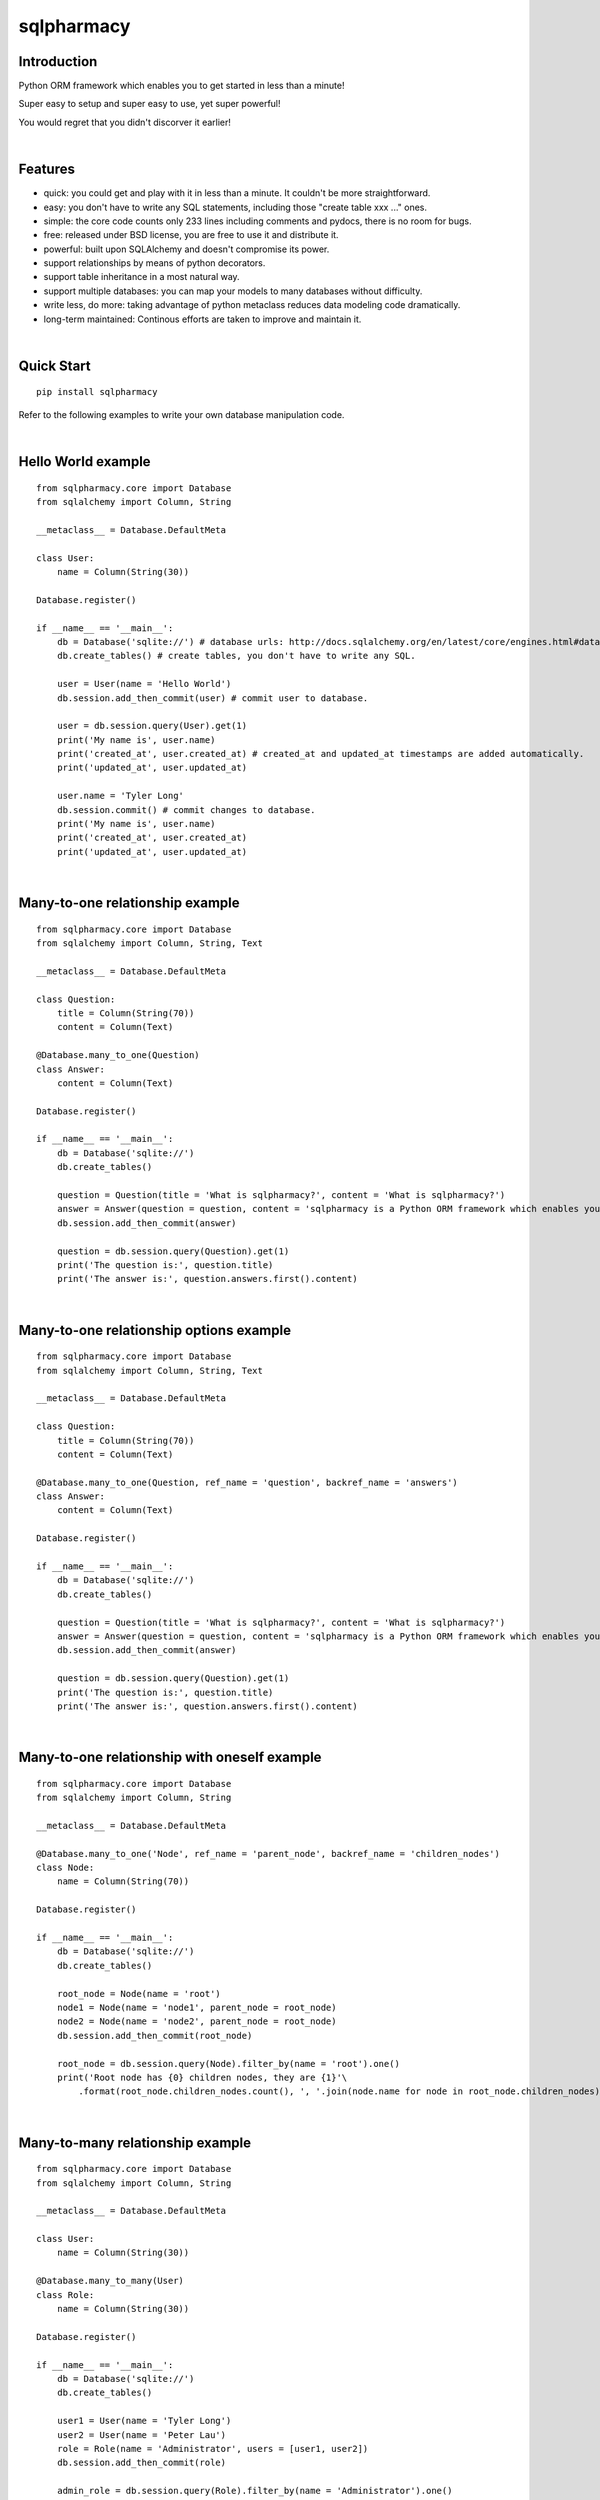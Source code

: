 sqlpharmacy
=========


Introduction
------------
Python ORM framework which enables you to get started in less than a minute!

Super easy to setup and super easy to use, yet super powerful!

You would regret that you didn't discorver it earlier!


|

Features
--------
- quick: you could get and play with it in less than a minute. It couldn't be more straightforward.
- easy: you don't have to write any SQL statements, including those "create table xxx ..." ones.
- simple: the core code counts only 233 lines including comments and pydocs, there is no room for bugs.
- free: released under BSD license, you are free to use it and distribute it.
- powerful: built upon SQLAlchemy and doesn't compromise its power.
- support relationships by means of python decorators.
- support table inheritance in a most natural way.
- support multiple databases: you can map your models to many databases without difficulty.
- write less, do more: taking advantage of python metaclass reduces data modeling code dramatically.
- long-term maintained: Continous efforts are taken to improve and maintain it.


|

Quick Start
-----------

::

    pip install sqlpharmacy

Refer to the following examples to write your own database manipulation code.


|

Hello World example
-------------------

::

    from sqlpharmacy.core import Database
    from sqlalchemy import Column, String
    
    __metaclass__ = Database.DefaultMeta
    
    class User:
        name = Column(String(30))
    
    Database.register()
    
    if __name__ == '__main__':
        db = Database('sqlite://') # database urls: http://docs.sqlalchemy.org/en/latest/core/engines.html#database-urls
        db.create_tables() # create tables, you don't have to write any SQL.
    
        user = User(name = 'Hello World')
        db.session.add_then_commit(user) # commit user to database.
    
        user = db.session.query(User).get(1)
        print('My name is', user.name)
        print('created_at', user.created_at) # created_at and updated_at timestamps are added automatically.
        print('updated_at', user.updated_at)
    
        user.name = 'Tyler Long'
        db.session.commit() # commit changes to database.
        print('My name is', user.name)
        print('created_at', user.created_at)
        print('updated_at', user.updated_at)


|

Many-to-one relationship example
--------------------------------

::

    from sqlpharmacy.core import Database
    from sqlalchemy import Column, String, Text
    
    __metaclass__ = Database.DefaultMeta
    
    class Question:
        title = Column(String(70))
        content = Column(Text)
    
    @Database.many_to_one(Question)
    class Answer:
        content = Column(Text)
    
    Database.register()
    
    if __name__ == '__main__':
        db = Database('sqlite://')
        db.create_tables()
    
        question = Question(title = 'What is sqlpharmacy?', content = 'What is sqlpharmacy?')
        answer = Answer(question = question, content = 'sqlpharmacy is a Python ORM framework which enables you to get started in less than a minute!')
        db.session.add_then_commit(answer)
    
        question = db.session.query(Question).get(1)
        print('The question is:', question.title)
        print('The answer is:', question.answers.first().content)


|

Many-to-one relationship options example
----------------------------------------

::

    from sqlpharmacy.core import Database
    from sqlalchemy import Column, String, Text
    
    __metaclass__ = Database.DefaultMeta
    
    class Question:
        title = Column(String(70))
        content = Column(Text)
    
    @Database.many_to_one(Question, ref_name = 'question', backref_name = 'answers')
    class Answer:
        content = Column(Text)
    
    Database.register()
    
    if __name__ == '__main__':
        db = Database('sqlite://')
        db.create_tables()
    
        question = Question(title = 'What is sqlpharmacy?', content = 'What is sqlpharmacy?')
        answer = Answer(question = question, content = 'sqlpharmacy is a Python ORM framework which enables you to get started in less than a minute!')
        db.session.add_then_commit(answer)
    
        question = db.session.query(Question).get(1)
        print('The question is:', question.title)
        print('The answer is:', question.answers.first().content)


|

Many-to-one relationship with oneself example
---------------------------------------------

::

    from sqlpharmacy.core import Database
    from sqlalchemy import Column, String
    
    __metaclass__ = Database.DefaultMeta
    
    @Database.many_to_one('Node', ref_name = 'parent_node', backref_name = 'children_nodes')
    class Node:
        name = Column(String(70))
    
    Database.register()
    
    if __name__ == '__main__':
        db = Database('sqlite://')
        db.create_tables()
    
        root_node = Node(name = 'root')
        node1 = Node(name = 'node1', parent_node = root_node)
        node2 = Node(name = 'node2', parent_node = root_node)
        db.session.add_then_commit(root_node)
    
        root_node = db.session.query(Node).filter_by(name = 'root').one()
        print('Root node has {0} children nodes, they are {1}'\
            .format(root_node.children_nodes.count(), ', '.join(node.name for node in root_node.children_nodes)))


|

Many-to-many relationship example
---------------------------------

::

    from sqlpharmacy.core import Database
    from sqlalchemy import Column, String
    
    __metaclass__ = Database.DefaultMeta
    
    class User:
        name = Column(String(30))
    
    @Database.many_to_many(User)
    class Role:
        name = Column(String(30))
    
    Database.register()
    
    if __name__ == '__main__':
        db = Database('sqlite://')
        db.create_tables()
    
        user1 = User(name = 'Tyler Long')
        user2 = User(name = 'Peter Lau')
        role = Role(name = 'Administrator', users = [user1, user2])
        db.session.add_then_commit(role)
    
        admin_role = db.session.query(Role).filter_by(name = 'Administrator').one()
        print(', '.join([user.name for user in admin_role.users]), 'are administrators')


|

Many-to-many relationship options example
-----------------------------------------

::

    from sqlpharmacy.core import Database
    from sqlalchemy import Column, String
    
    __metaclass__ = Database.DefaultMeta
    
    class User:
        name = Column(String(30))
    
    @Database.many_to_many(User, ref_name = 'users', backref_name = 'roles', middle_table_name = 'user_role')
    class Role:
        name = Column(String(30))
    
    Database.register()
    
    if __name__ == '__main__':
        db = Database('sqlite://')
        db.create_tables()
    
        user1 = User(name = 'Tyler Long')
        user2 = User(name = 'Peter Lau')
        role = Role(name = 'Administrator', users = [user1, user2])
        db.session.add_then_commit(role)
    
        admin_role = db.session.query(Role).filter_by(name = 'Administrator').one()
        print(', '.join([user.name for user in admin_role.users]), 'are administrators')


|

Many-to-many relationship with oneself example
----------------------------------------------

::

    from sqlpharmacy.core import Database
    from sqlalchemy import Column, String
    
    __metaclass__ = Database.DefaultMeta
    
    @Database.many_to_many('User', ref_name = 'users_i_follow', backref_name = 'users_follow_me')
    class User:
        name = Column(String(30))
    
    Database.register()
    
    if __name__ == '__main__':
        db = Database('sqlite://')
        db.create_tables()
    
        peter = User(name = 'Peter Lau')
        mark = User(name = 'Mark Wong', users_i_follow = [peter, ])
        tyler = User(name = 'Tyler Long', users_i_follow = [peter, ], users_follow_me = [mark, ])
        db.session.add_then_commit(tyler)
    
        tyler = db.session.query(User).filter_by(name = 'Tyler Long').one()
        print('Tyler Long is following:', ', '.join(user.name for user in tyler.users_i_follow))
        print('People who are following Tyler Long:', ', '.join(user.name for user in tyler.users_follow_me))
        mark = db.session.query(User).filter_by(name = 'Mark Wong').one()
        print('Mark Wong is following:', ', '.join(user.name for user in mark.users_i_follow))


|

One-to-one relationship example
-------------------------------

::

    from sqlpharmacy.core import Database
    from sqlalchemy import Column, String
    
    __metaclass__ = Database.DefaultMeta
    
    class User:
        name = Column(String(30))
    
    @Database.one_to_one(User)
    class Contact:
        email = Column(String(70))
        address = Column(String(70))
    
    Database.register()
    
    if __name__ == '__main__':
        db = Database('sqlite://')
        db.create_tables()
    
        contact = Contact(email = 'quick.orm.feedback@gmail.com', address = 'Shenzhen, China')
        user = User(name = 'Tyler Long', contact = contact)
        db.session.add_then_commit(user)
    
        user = db.session.query(User).get(1)
        print('User:', user.name)
        print('Email:', user.contact.email)
        print('Address:', user.contact.address)


|

Multiple many-to-one relationships example
------------------------------------------

::

    from sqlpharmacy.core import Database
    from sqlalchemy import Column, String, Text
    
    __metaclass__ = Database.DefaultMeta
    
    class User:
        name = Column(String(30))
    
    @Database.many_to_one(User, ref_name = 'author', backref_name = 'articles_authored')
    @Database.many_to_one(User, ref_name = 'editor', backref_name = 'articles_edited')
    class Article:
        title = Column(String(80))
        content = Column(Text)
    
    Database.register()
    
    if __name__ == '__main__':
        db = Database('sqlite://')
        db.create_tables()
    
        author = User(name = 'Tyler Long')
        editor = User(name = 'Peter Lau')
        article = Article(author = author, editor = editor, title = 'sqlpharmacy is super quick and easy',
            content = 'sqlpharmacy is super quick and easy. Believe it or not.')
        db.session.add_then_commit(article)
    
        article = db.session.query(Article).get(1)
        print('Article:', article.title)
        print('Author:', article.author.name)
        print('Editor:', article.editor.name)


|

Performing raw sql query example
--------------------------------

::

    from sqlpharmacy.core import Database
    from sqlalchemy import Column, String
    
    __metaclass__ = Database.DefaultMeta
    
    class User:
        name = Column(String(70))
    
    Database.register()
    
    if __name__ == '__main__':
        db = Database('sqlite://')
        db.create_tables()
    
        count = db.engine.execute('select count(name) from user').scalar()
        print('There are {0} users in total'.format(count))


|

Multiple databases example
--------------------------

::

    from sqlpharmacy.core import Database
    from sqlalchemy import Column, String
    
    __metaclass__ = Database.DefaultMeta
    
    class User:
        name = Column(String(30))
    
    Database.register()
    
    if __name__ == '__main__':
        db1 = Database('sqlite://')
        db1.create_tables()
    
        db2 = Database('sqlite://')
        db2.create_tables()
    
        user1 = User(name = 'user in db1')
        user2 = User(name = 'user in db2')
        db1.session.add_then_commit(user1)
        db2.session.add_then_commit(user2)
    
        print('I am', db1.session.query(User).get(1).name)
        print('I am', db2.session.query(User).get(1).name)


|

Table inheritance example
-------------------------

::

    from sqlpharmacy.core import Database
    from sqlalchemy import Column, String, Text
    
    __metaclass__ = Database.DefaultMeta
    
    class User:
        name = Column(String(70))
    
    @Database.many_to_one(User)
    class Post:
        content = Column(Text)
    
    class Question(Post):
        title = Column(String(70))
    
    @Database.many_to_one(Question)
    class Answer(Post):
        pass
    
    @Database.many_to_one(Post)
    class Comment(Post):
        pass
    
    @Database.many_to_many(Post)
    class Tag:
        name = Column(String(70))
    
    Database.register()
    
    if __name__ == '__main__':
        db = Database('sqlite://')
        db.create_tables()
    
        user1 = User(name = 'Tyler Long')
        user2 = User(name = 'Peter Lau')
    
        tag1 = Tag(name = 'sqlpharmacy')
        tag2 = Tag(name = 'nice')
    
        question = Question(user = user1, title = 'What is sqlpharmacy?', content = 'What is sqlpharmacy?', tags = [tag1, ])
        question2 = Question(user = user1, title = 'Have you tried sqlpharmacy?', content = 'Have you tried sqlpharmacy?', tags = [tag1, ])
    
        answer = Answer(user = user1, question = question, tags = [tag1, ],
            content = 'sqlpharmacy is a Python ORM framework which enables you to get started in less than a minute!')
    
        comment1 = Comment(user = user2, content = 'good question', post = question)
        comment2 = Comment(user = user2, content = 'nice answer', post = answer, tags = [tag2, ])
    
        db.session.add_all_then_commit([question, question2, answer, comment1, comment2, tag1, tag2, ])
    
        question = db.session.query(Question).get(1)
        print('tags for question "{0}": "{1}"'.format(question.title, ', '.join(tag.name for tag in question.tags)))
        print('new comment for question:', question.comments.first().content)
        print('new comment for answer:', question.answers.first().comments.first().content)
    
        user = db.session.query(User).filter_by(name = 'Peter Lau').one()
        print('Peter Lau has posted {0} comments'.format(user.comments.count()))
    
        tag = db.session.query(Tag).filter_by(name = 'sqlpharmacy').first()
        print('{0} questions are tagged "sqlpharmacy"'.format(tag.questions.count()))


|

MetaBuilder to avoid duplicate code example
-------------------------------------------

::

    from sqlpharmacy.core import Database
    from sqlalchemy import Column, String
    
    class DefaultModel:
        name = Column(String(70))
    
    __metaclass__ = Database.MetaBuilder(DefaultModel)
    
    class User:
        pass
    
    class Group:
        pass
    
    Database.register()
    
    if __name__ == '__main__':
        db = Database('sqlite://')
        db.create_tables()
        user = User(name = 'tylerlong')
        db.session.add(user)
        group = Group(name = 'python')
        db.session.add_then_commit(group)
    
        print(user.name)
        print(group.name)


|

Model for stackoverflow.com example
-----------------------------------

::

    from sqlpharmacy.core import Database
    from sqlalchemy import Column, String, Text
    
    __metaclass__ = Database.DefaultMeta
    
    @Database.many_to_many('User', ref_name = 'followed_users', backref_name = 'followers')
    class User:
        email = Column(String(200))
        name = Column(String(100))
    
    @Database.many_to_one(User)
    class Post:
        content = Column(Text)
    
    @Database.many_to_one(Post)
    class Comment(Post):
        pass
    
    class Question(Post):
        title = Column(String(200))
    
    @Database.many_to_one(Question)
    class Answer(Post):
        pass
    
    @Database.many_to_many(Post)
    class Tag:
        name = Column(String(50))
    
    @Database.many_to_one(User, ref_name = 'sender', backref_name = 'messages_sent')
    @Database.many_to_one(User, ref_name = 'receiver', backref_name = 'messages_received')
    class Message:
        content = Column(Text)
    
    @Database.many_to_one(User)
    @Database.many_to_one(Post)
    class Vote:
        type = Column(String(20)) #"vote_up" or "vote_down"
    
    Database.register()
    
    if __name__ == '__main__':
        db = Database('sqlite://')
        db.create_tables()
    
        user1 = User(email = 'tylerlong@example.com', name = 'Tyler Long')
        user2 = User(email = 'peterlau@example.com', name = 'Peter Lau')
    
        tag1 = Tag(name = 'Python')
        tag2 = Tag(name = 'sqlpharmacy')
    
        question1 = Question(user = user1, title = 'Can you program in Python?', content = 'RT')
        question2 = Question(user = user1, title = 'Do you know sqlpharmacy?', content = 'RT')
    
        answer1 = Answer(user = user2, question = question1, content = 'Yes I can')
        answer2 = Answer(user = user2, question = question2, content = 'No I don\'t')
    
        comment1 = Comment(user = user1, content = 'You rock')
        comment2 = Comment(user = user1, content = 'You suck')
    
        answer1.comments = [comment1,]
        answer2.comments = [comment2,]
    
        user1.followers = [user2,]
        question1.tags = [tag1,]
        answer2.tags = [tag2,]
    
        vote1 = Vote(user = user1, type = 'vote_up', post = question1)
        vote2 = Vote(user = user2, type = 'vote_up', post = question1)
        vote2 = Vote(user = user2, type = 'vote_down', post = question2)
    
        db.session.add_all_then_commit([user1, user2,])
    
        print(user2.name, 'is following', ', '.join(user.name for user in user2.followed_users))
        print(user1.name, 'questions:', ', '.join(question.title for question in user1.questions))
        print('question1 tags:', ', '.join(tag.name for tag in question1.tags))
        print('answer2 comments:', ', '.join(comment.content for comment in answer2.comments))
        print('answer "', answer1.content, '" is for question: "', answer1.question.title, '"')
        print('there are {0} vote_ups for question "{1}"'.format(question1.votes.filter_by(type = 'vote_up').count(), question1.title))


|

Examples from real life
-----------------------
- Everblog_ is a personal blogging platform taking advantage of evernote, it chooses sqlpharmacy as its ORM framework. Refer to `everblog's database model file`_ for more detail.

.. _Everblog: https://github.com/tylerlong/everblog
.. _`everblog's database model file`: https://github.com/tylerlong/everblog/blob/master/everblog/models.py

If you know any other successful stories about sqlpharmacy, do tell me and I will list them above.


|

Where to learn more about sqlpharmacy?
------------------------------------
As said above, sqlpharmacy is built upon SQLAlchemy. sqlpharmacy never tries to hide SQLAlchemy's flexibility and power. Everything availiable in SQLAlchemy is still available in sqlpharmacy.

So please read the documents of SQLAlchemy, you would learn much more there than you could here.

Read sqlpharmacy's source code, try to improve it.


|

You wanna involve?
------------------
sqlpharmacy is released under BSD lisence.

The source code is hosted on github: https://github.com/tylerlong/sqlpharmacy


|

Acknowledgements
----------------
sqlpharmacy is built upon SQLAlchemy - the famous Python SQL Toolkit and Object Relational Mapper. All of the glory belongs to the SQLAlchemy development team and the SQLAlchemy community! My contribution to sqlpharmacy becomes trivial compared with theirs( to SQLAlchemy).


|

Feedback
--------
Comments, suggestions, questions, free beer, t-shirts, kindles, ipads ... are all welcome!

Email: quick.orm.feedback@gmail.com


|

todo list
---------
#. full text search. (class decorator for model?)
#. orm for nosql? such as this one: http://qslack.com/projects/rhino-a-ruby-hbase-orm/
#. ref_grandchildren can't access some attributes of grandchildren. for example: everblog project: tag.blog_entrys.lang report an error.
#. generate visual charts according to model. It is good for analyzing and demonstrating.
#. multiple many_to_many between two models
#. make table name customizable
